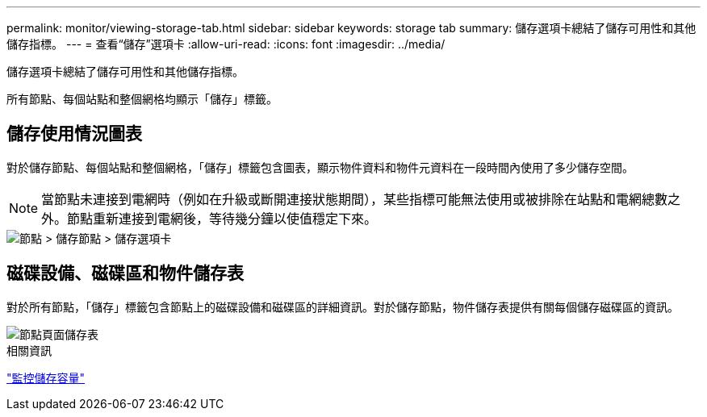 ---
permalink: monitor/viewing-storage-tab.html 
sidebar: sidebar 
keywords: storage tab 
summary: 儲存選項卡總結了儲存可用性和其他儲存指標。 
---
= 查看“儲存”選項卡
:allow-uri-read: 
:icons: font
:imagesdir: ../media/


[role="lead"]
儲存選項卡總結了儲存可用性和其他儲存指標。

所有節點、每個站點和整個網格均顯示「儲存」標籤。



== 儲存使用情況圖表

對於儲存節點、每個站點和整個網格，「儲存」標籤包含圖表，顯示物件資料和物件元資料在一段時間內使用了多少儲存空間。


NOTE: 當節點未連接到電網時（例如在升級或斷開連接狀態期間），某些指標可能無法使用或被排除在站點和電網總數之外。節點重新連接到電網後，等待幾分鐘以使值穩定下來。

image::../media/nodes_storage_node_storage_tab.png[節點 > 儲存節點 > 儲存選項卡]



== 磁碟設備、磁碟區和物件儲存表

對於所有節點，「儲存」標籤包含節點上的磁碟設備和磁碟區的詳細資訊。對於儲存節點，物件儲存表提供有關每個儲存磁碟區的資訊。

image::../media/nodes_page_storage_tables.png[節點頁面儲存表]

.相關資訊
link:monitoring-storage-capacity.html["監控儲存容量"]

